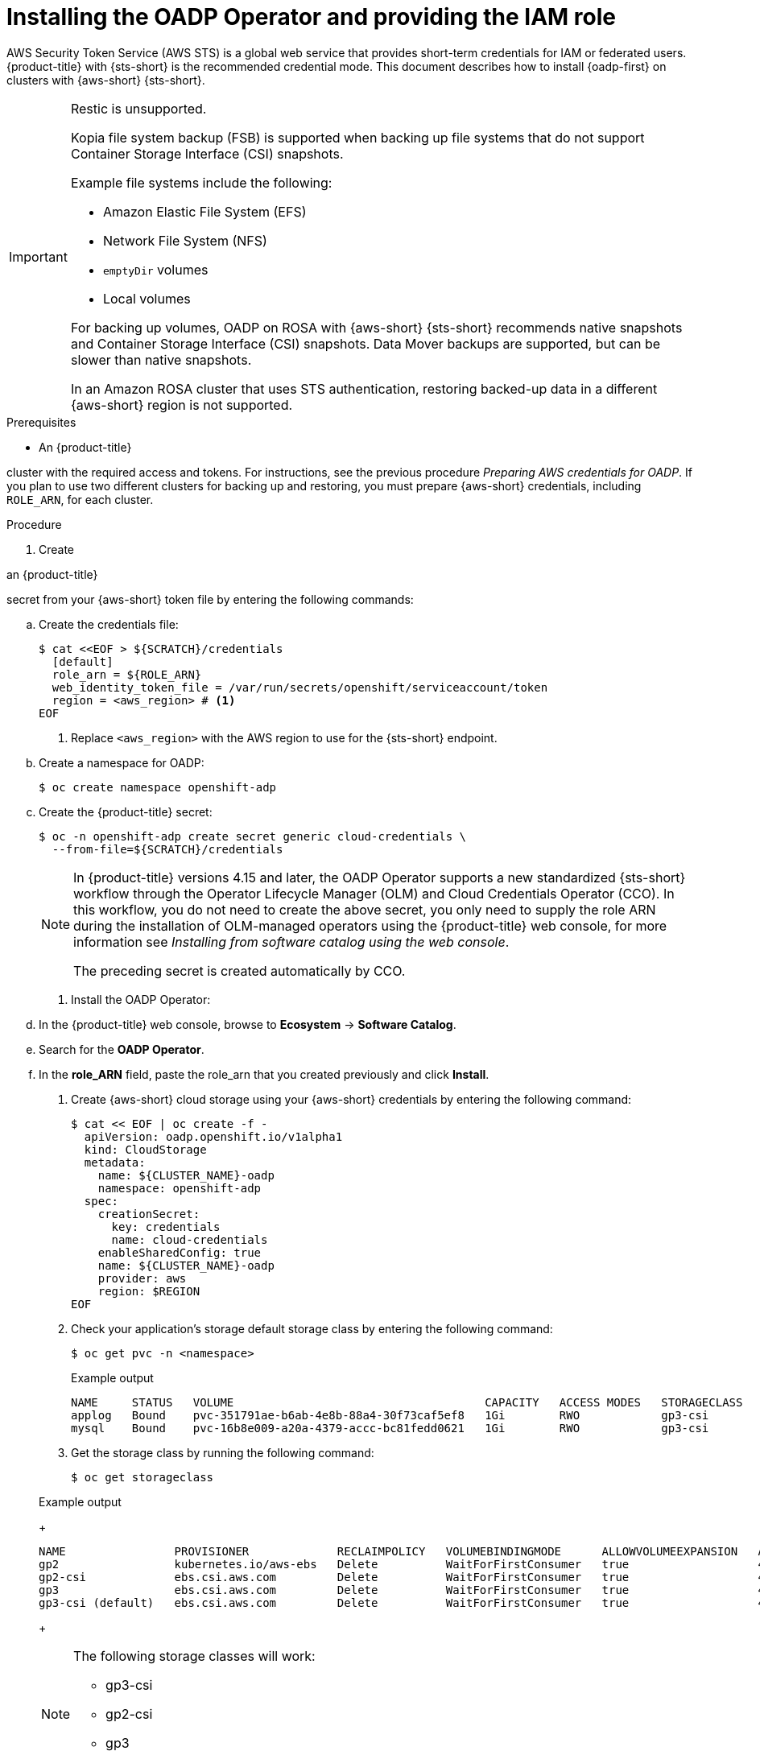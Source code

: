 // Module included in the following assemblies:
//
// * backup_and_restore/application_backup_and_restore/oadp-rosa/oadp-rosa-backing-up-applications.adoc

:_mod-docs-content-type: PROCEDURE
[id="installing-oadp-rosa-sts_{context}"]
= Installing the OADP Operator and providing the IAM role

[role="_abstract"]
AWS Security Token Service (AWS STS) is a global web service that provides short-term credentials for IAM or federated users. {product-title} with {sts-short} is the recommended credential mode. This document describes how to install {oadp-first} on clusters with {aws-short} {sts-short}.

[IMPORTANT]
====
Restic is unsupported.

Kopia file system backup (FSB) is supported when backing up file systems that do not support Container Storage Interface (CSI) snapshots.

Example file systems include the following:

* Amazon Elastic File System (EFS)
* Network File System (NFS)
* `emptyDir` volumes
* Local volumes

For backing up volumes, OADP on ROSA with {aws-short} {sts-short} recommends native snapshots and Container Storage Interface (CSI) snapshots. Data Mover backups are supported, but can be slower than native snapshots.

In an Amazon ROSA cluster that uses STS authentication, restoring backed-up data in a different {aws-short} region is not supported.
====

.Prerequisites

ifndef::openshift-rosa,openshift-rosa-hcp[]
* An {product-title} 
endif::openshift-rosa,openshift-rosa-hcp[]
ifdef::openshift-rosa,openshift-rosa-hcp[]
* A {product-title} 
endif::openshift-rosa,openshift-rosa-hcp[]

cluster with the required access and tokens. For instructions, see the previous procedure _Preparing AWS credentials for OADP_. If you plan to use two different clusters for backing up and restoring, you must prepare {aws-short} credentials, including `ROLE_ARN`, for each cluster.

.Procedure

. Create 

ifndef::openshift-rosa,openshift-rosa-hcp[]
an {product-title} 
endif::openshift-rosa,openshift-rosa-hcp[]
ifdef::openshift-rosa,openshift-rosa-hcp[]
a {product-title} 
endif::openshift-rosa,openshift-rosa-hcp[]

secret from your {aws-short} token file by entering the following commands:

.. Create the credentials file:
+
[source,terminal]
----
$ cat <<EOF > ${SCRATCH}/credentials
  [default]
  role_arn = ${ROLE_ARN}
  web_identity_token_file = /var/run/secrets/openshift/serviceaccount/token
  region = <aws_region> # <1>
EOF
----
<1> Replace `<aws_region>` with the AWS region to use for the {sts-short} endpoint.
.. Create a namespace for OADP:
+
[source,terminal]
----
$ oc create namespace openshift-adp
----

.. Create the {product-title} secret:
+
[source,terminal]
----
$ oc -n openshift-adp create secret generic cloud-credentials \
  --from-file=${SCRATCH}/credentials
----
+
[NOTE]
====
In {product-title} versions 4.15 and later, the OADP Operator supports a new standardized {sts-short} workflow through the Operator Lifecycle Manager (OLM) and Cloud Credentials Operator (CCO). In this workflow, you do not need to create the above secret, you only need to supply the role ARN during the installation of OLM-managed operators using the {product-title} web console, for more information see _Installing from software catalog using the web console_.

The preceding secret is created automatically by CCO.
====

. Install the OADP Operator:
.. In the {product-title} web console, browse to *Ecosystem* -> *Software Catalog*.
.. Search for the *OADP Operator*.
.. In the *role_ARN* field, paste the role_arn that you created previously and click *Install*.

. Create {aws-short} cloud storage using your {aws-short} credentials by entering the following command:
+
[source,terminal]
----
$ cat << EOF | oc create -f -
  apiVersion: oadp.openshift.io/v1alpha1
  kind: CloudStorage
  metadata:
    name: ${CLUSTER_NAME}-oadp
    namespace: openshift-adp
  spec:
    creationSecret:
      key: credentials
      name: cloud-credentials
    enableSharedConfig: true
    name: ${CLUSTER_NAME}-oadp
    provider: aws
    region: $REGION
EOF
----
// bringing over from MOB docs
. Check your application's storage default storage class by entering the following command:
+
[source,terminal]
----
$ oc get pvc -n <namespace>
----

+

.Example output

+
[source,terminal]
----
NAME     STATUS   VOLUME                                     CAPACITY   ACCESS MODES   STORAGECLASS   AGE
applog   Bound    pvc-351791ae-b6ab-4e8b-88a4-30f73caf5ef8   1Gi        RWO            gp3-csi        4d19h
mysql    Bound    pvc-16b8e009-a20a-4379-accc-bc81fedd0621   1Gi        RWO            gp3-csi        4d19h
----

. Get the storage class by running the following command:
+
[source,terminal]
----
$ oc get storageclass
----

+

.Example output
+
[source,terminal]
----
NAME                PROVISIONER             RECLAIMPOLICY   VOLUMEBINDINGMODE      ALLOWVOLUMEEXPANSION   AGE
gp2                 kubernetes.io/aws-ebs   Delete          WaitForFirstConsumer   true                   4d21h
gp2-csi             ebs.csi.aws.com         Delete          WaitForFirstConsumer   true                   4d21h
gp3                 ebs.csi.aws.com         Delete          WaitForFirstConsumer   true                   4d21h
gp3-csi (default)   ebs.csi.aws.com         Delete          WaitForFirstConsumer   true                   4d21h
----
+
[NOTE]
====
The following storage classes will work:

  * gp3-csi
  * gp2-csi
  * gp3
  * gp2
====
+
If the application or applications that are being backed up are all using persistent volumes (PVs) with Container Storage Interface (CSI), it is advisable to include the CSI plugin in the OADP DPA configuration.

. Create the `DataProtectionApplication` resource to configure the connection to the storage where the backups and volume snapshots are stored:

.. If you are using only CSI volumes, deploy a Data Protection Application by entering the following command:
+
[source,terminal]
----
$ cat << EOF | oc create -f -
  apiVersion: oadp.openshift.io/v1alpha1
  kind: DataProtectionApplication
  metadata:
    name: ${CLUSTER_NAME}-dpa
    namespace: openshift-adp
  spec:
    backupImages: true # <1>
    features:
      dataMover:
        enable: false
    backupLocations:
    - bucket:
        cloudStorageRef:
          name: ${CLUSTER_NAME}-oadp
        credential:
          key: credentials
          name: cloud-credentials
        prefix: velero
        default: true
        config:
          region: ${REGION}
    configuration:
      velero:
        defaultPlugins:
        - openshift
        - aws
        - csi
      nodeAgent:  # <2>
        enable: false
        uploaderType: kopia # <3>
EOF
----

ifndef::openshift-rosa,openshift-rosa-hcp[]
<1> ROSA supports internal image backup. Set this field to `false` if you do not want to use image backup.
endif::openshift-rosa,openshift-rosa-hcp[]
ifdef::openshift-rosa,openshift-rosa-hcp[]
<1> {product-title} supports internal image backup. Set this field to `false` if you do not want to use image backup.
endif::openshift-rosa,openshift-rosa-hcp[]

<2> See the important note regarding the `nodeAgent` attribute at the end of this procedure.
<3> The type of uploader. The built-in Data Mover uses Kopia as the default uploader mechanism regardless of the value of the `uploaderType` field.
+
// . Create the `DataProtectionApplication` resource, which is used to configure the connection to the storage where the backups and volume snapshots are stored:

.. If you are using CSI or non-CSI volumes, deploy a Data Protection Application by entering the following command:
+
[source,terminal]
----
$ cat << EOF | oc create -f -
  apiVersion: oadp.openshift.io/v1alpha1
  kind: DataProtectionApplication
  metadata:
    name: ${CLUSTER_NAME}-dpa
    namespace: openshift-adp
  spec:
    backupImages: true # <1>
    backupLocations:
    - bucket:
        cloudStorageRef:
          name: ${CLUSTER_NAME}-oadp
        credential:
          key: credentials
          name: cloud-credentials
        prefix: velero
        default: true
        config:
          region: ${REGION}
    configuration:
      velero:
        defaultPlugins:
        - openshift
        - aws
      nodeAgent: # <2>
        enable: false
        uploaderType: restic
    snapshotLocations:
      - velero:
          config:
            credentialsFile: /tmp/credentials/openshift-adp/cloud-credentials-credentials # <3>
            enableSharedConfig: "true" # <4>
            profile: default # <5>
            region: ${REGION} # <6>
          provider: aws
EOF
----

ifndef::openshift-rosa,openshift-rosa-hcp[]
<1> ROSA supports internal image backup. Set this field to `false` if you do not want to use image backup.
endif::openshift-rosa,openshift-rosa-hcp[]
ifdef::openshift-rosa,openshift-rosa-hcp[]
<1> {product-title} supports internal image backup. Set this field to `false` if you do not want to use image backup.
endif::openshift-rosa,openshift-rosa-hcp[]

<2> See the important note regarding the `nodeAgent` attribute at the end of this procedure.
<3> The `credentialsFile` field is the mounted location of the bucket credential on the pod.
<4> The `enableSharedConfig` field allows the `snapshotLocations` to share or reuse the credential defined for the bucket.
<5> Use the profile name set in the {aws-short} credentials file.
<6> Specify `region` as your {aws-short} region. This must be the same as the cluster region.
+
You are now ready to back up and restore {product-title} applications, as described in _Backing up applications_.

[IMPORTANT]
====
The `enable` parameter of `restic` is set to `false` in this configuration, because OADP does not support Restic in 

ifndef::openshift-rosa,openshift-rosa-hcp[]
ROSA 
endif::openshift-rosa,openshift-rosa-hcp[]
ifdef::openshift-rosa,openshift-rosa-hcp[]
{product-title} 
endif::openshift-rosa,openshift-rosa-hcp[]

environments.

If you use OADP 1.2, replace this configuration:

[source,terminal]
----
nodeAgent:
  enable: false
  uploaderType: restic
----
with the following configuration:

[source,terminal]
----
restic:
  enable: false
----
====

If you want to use two different clusters for backing up and restoring, the two clusters must have the same {aws-short} S3 storage names in both the cloud storage CR and the OADP `DataProtectionApplication` configuration.


